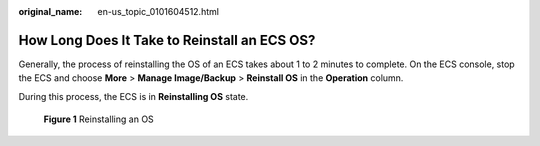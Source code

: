 :original_name: en-us_topic_0101604512.html

.. _en-us_topic_0101604512:

How Long Does It Take to Reinstall an ECS OS?
=============================================

Generally, the process of reinstalling the OS of an ECS takes about 1 to 2 minutes to complete. On the ECS console, stop the ECS and choose **More** > **Manage Image/Backup** > **Reinstall OS** in the **Operation** column.

During this process, the ECS is in **Reinstalling OS** state.


.. figure:: /_static/images/en-us_image_0000001797837016.png
   :alt: **Figure 1** Reinstalling an OS

   **Figure 1** Reinstalling an OS
